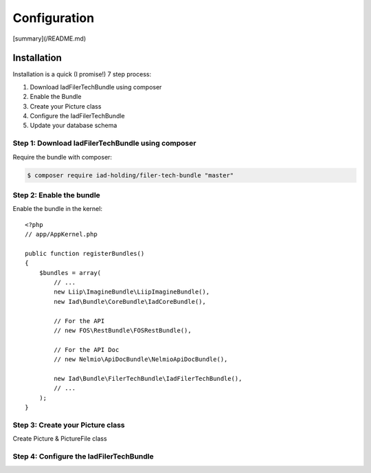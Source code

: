 Configuration
=============

[summary](/README.md)


Installation
------------

Installation is a quick (I promise!) 7 step process:

1. Download IadFilerTechBundle using composer
2. Enable the Bundle
3. Create your Picture class
4. Configure the IadFilerTechBundle
5. Update your database schema

Step 1: Download IadFilerTechBundle using composer
~~~~~~~~~~~~~~~~~~~~~~~~~~~~~~~~~~~~~~~~~~~~~
Require the bundle with composer:

.. code-block:: bash

    $ composer require iad-holding/filer-tech-bundle "master"

Step 2: Enable the bundle
~~~~~~~~~~~~~~~~~~~~~~~~~


Enable the bundle in the kernel::

    <?php
    // app/AppKernel.php

    public function registerBundles()
    {
        $bundles = array(
            // ...
            new Liip\ImagineBundle\LiipImagineBundle(),
            new Iad\Bundle\CoreBundle\IadCoreBundle(),

            // For the API
            // new FOS\RestBundle\FOSRestBundle(),

            // For the API Doc
            // new Nelmio\ApiDocBundle\NelmioApiDocBundle(),

            new Iad\Bundle\FilerTechBundle\IadFilerTechBundle(),
            // ...
        );
    }

Step 3: Create your Picture class
~~~~~~~~~~~~~~~~~~~~~~~~~

Create Picture & PictureFile class

.. configuration-block::

    .. code-block:: php-annotations

        <?php
        // src/AppBundle/Entity/Picture.php

        namespace AppBundle\Entity;

        use Iad\Bundle\FilerTechBundle\Model\Picture as BasePicture;
        use Doctrine\ORM\Mapping as ORM;

        /**
         * @ORM\Entity
         * @ORM\Table(name="app_pictures")
         */
        class Picture extends BasePicture
        {
            /**
             * @ORM\Id
             * @ORM\Column(type="integer")
             * @ORM\GeneratedValue(strategy="AUTO")
             */
            protected $id;

        }

    .. code-block:: php-annotations

        <?php
        // src/AppBundle/Entity/PictureFile.php

        namespace AppBundle\Entity;

        use Iad\Bundle\FilerTechBundle\Model\PictureFile as BasePictureFile;
        use Doctrine\ORM\Mapping as ORM;

        /**
         * @ORM\Entity
         * @ORM\Table(name="app_pictures_file")
         */
        class PictureFile extends BasePictureFile
        {
            /**
             * @ORM\Id
             * @ORM\Column(type="integer")
             * @ORM\GeneratedValue(strategy="AUTO")
             */
            protected $id;

            /**
             * @var Picture $picture
             * @ORM\ManyToOne(targetEntity="Picture", inversedBy="files")
             * @ORM\JoinColumn(name="id_picture", referencedColumnName="id", nullable=false, onDelete="cascade")
             */
            protected $picture;

        }


Step 4: Configure the IadFilerTechBundle
~~~~~~~~~~~~~~~~~~~~~~~~~
.. configuration-block::

    .. code-block:: yaml

        # app/config/config.yml
        iad_filer_tech:
            picture_filer:
                channel: local
                public_base_url: "%picture_filer.base_url%"
                resizing_filters: ['small', 'tiny']
                class_file: AppBundle\Entity\PictureFile
                class: AppBundle\Entity\Picture
                directory_prefix: 'pictures/'
                document_type: 'picture'
